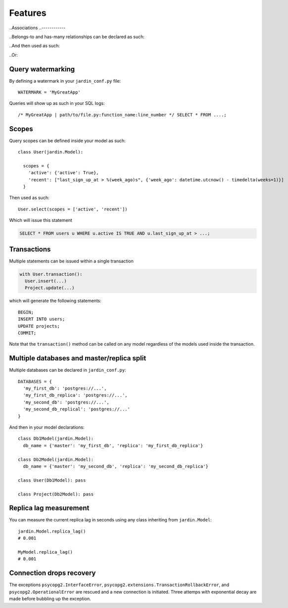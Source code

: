 Features
========

..Associations
..------------

..Belongs-to and has-many relationships can be declared as such:

..  class Posts(jardin.Model):
..    belongs_to = {
..      'users': 'user_id'
..    }

..  class Users(jardin.Model):
..    has_many = [Posts]

..And then used as such:

..  users = Users.select()
..  posts = users.posts()

..Or:

..  Posts.select(
..    inner_join=[Users],
..    where={'u.id': 123})

Query watermarking
------------------

By defining a watermark in your ``jardin_conf.py`` file::

  WATERMARK = 'MyGreatApp'

Queries will show up as such in your SQL logs::

  /* MyGreatApp | path/to/file.py:function_name:line_number */ SELECT * FROM ....;

Scopes
------

Query scopes can be defined inside your model as such::

  class User(jardin.Model):

    scopes = {
      'active': {'active': True},
      'recent': ["last_sign_up_at > %(week_ago)s", {'week_ago': datetime.utcnow() - timedelta(weeks=1)}]
    }

Then used as such::

  User.select(scopes = ['active', 'recent'])

Which will issue this statement

.. code-block:: psql

  SELECT * FROM users u WHERE u.active IS TRUE AND u.last_sign_up_at > ...;

Transactions
------------

Multiple statements can be issued within a single transaction

.. code-block:: python

  with User.transaction():
    User.insert(...)
    Project.update(...)

which will generate the following statements::

  BEGIN;
  INSERT INTO users;
  UPDATE projects;
  COMMIT;

Note that the ``transaction()`` method can be called on any model regardless of the models used inside the transaction.

Multiple databases and master/replica split
-------------------------------------------

Multiple databases can be declared in ``jardin_conf.py``::

  DATABASES = {
    'my_first_db': 'postgres://...',
    'my_first_db_replica': 'postgres://...',
    'my_second_db': 'postgres://...',
    'my_second_db_replical': 'postgres://...'
  }

And then in your model declarations::

  class Db1Model(jardin.Model):
    db_name = {'master': 'my_first_db', 'replica': 'my_first_db_replica'}

  class Db2Model(jardin.Model):
    db_name = {'master': 'my_second_db', 'replica': 'my_second_db_replica'}

  class User(Db1Model): pass

  class Project(Db2Model): pass


Replica lag measurement
-----------------------

You can measure the current replica lag in seconds using any class inheriting from ``jardin.Model``::

  jardin.Model.replica_lag()
  # 0.001

  MyModel.replica_lag()
  # 0.001

Connection drops recovery
-------------------------

The exceptions ``psycopg2.InterfaceError``, ``psycopg2.extensions.TransactionRollbackError``, and ``psycopg2.OperationalError`` are rescued and a new connection is initiated. Three attemps with exponential decay are made before bubbling up the exception.